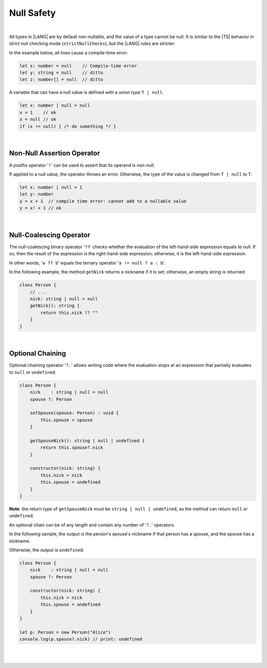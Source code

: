 Null Safety
===========

|

All types in |LANG| are by default non-nullable, and the value of a type
cannot be null.
It is similar to the |TS| behavior in strict null checking mode
(``strictNullChecks``), but the |LANG| rules are stricter.

In the example below, all lines cause a compile-time error:

.. code-block:: typescript

    let x: number = null    // Compile-time error
    let y: string = null    // ditto
    let z: number[] = null  // ditto

A variable that can have a null value is defined with a union type ``T | null``.

.. code-block:: typescript

    let x: number | null = null
    x = 1    // ok
    x = null // ok
    if (x != null) { /* do something */ }

|

Non-Null Assertion Operator
-----------------------------

A postfix operator '``!``' can be used to assert that its operand is non-null.

If applied to a null value, the operator throws an error. Otherwise, the
type of the value is changed from ``T | null`` to ``T``:

.. code-block:: typescript

    let x: number | null = 1
    let y: number
    y = x + 1  // compile time error: cannot add to a nullable value
    y = x! + 1 // ok

|

Null-Coalescing Operator
------------------------

The null-coalescing binary operator '``??``' checks whether the evaluation
of the left-hand-side expression equals to null. If so, then the result of
the expression is the right-hand-side expression; otherwise, it is the
left-hand-side expression.

In other words, '``a ?? b``' equals the ternary operator '``a != null ? a : b``'.

In the following example, the method ``getNick`` returns a nickname if it is
set; otherwise, an empty string is returned:

.. code-block:: typescript

    class Person {
        // ...
        nick: string | null = null
        getNick(): string {
            return this.nick ?? "" 
        }
    }

|

Optional Chaining
-----------------

Optional chaining operator '``?.``' allows writing code where the evaluation
stops at an expression that partially evaluates to ``null`` or ``undefined``.

.. code-block:: typescript

    class Person {
        nick    : string | null = null
        spouse ?: Person

        setSpouse(spouse: Person) : void {
            this.spouse = spouse
        }

        getSpouseNick(): string | null | undefined {
            return this.spouse?.nick
        }

        constructor(nick: string) {
            this.nick = nick
            this.spouse = undefined
        }
    }

**Note**: the return type of ``getSpouseNick`` must be
``string | null | undefined``, as the method can return ``null`` or
``undefined``.

An optional chain can be of any length and contain any number of '``?.``'
operators.

In the following sample, the output is the person's spouse's nickname if that
person has a spouse, and the spouse has a nickname.

Otherwise, the output is ``undefined``:

.. code-block:: typescript

    class Person {
        nick    : string | null = null
        spouse ?: Person

        constructor(nick: string) {
            this.nick = nick
            this.spouse = undefined
        }
    }

    let p: Person = new Person("Alice")
    console.log(p.spouse?.nick) // print: undefined

|
|
